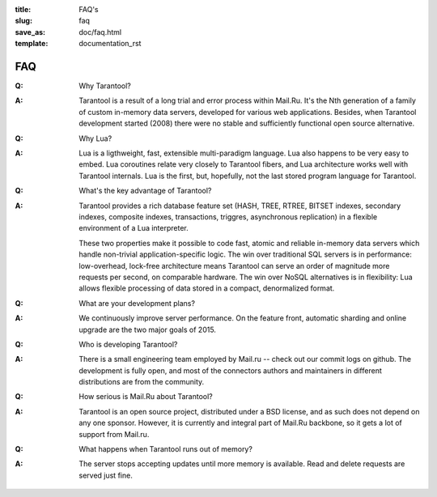 :title: FAQ's
:slug: faq
:save_as: doc/faq.html
:template: documentation_rst

-------------------------------------------------------------------------------
                                   FAQ
-------------------------------------------------------------------------------
.. container:: faq

    :Q: Why Tarantool?
    :A: Tarantool is a result of a long trial and error process within Mail.Ru. It's
        the Nth generation of a family of custom in-memory data servers, developed for
        various web applications. Besides, when Tarantool development started (2008)
        there were no stable and sufficiently functional open source alternative.


    :Q: Why Lua?
    :A: Lua is a ligthweight, fast, extensible multi-paradigm language. Lua also happens
        to be very easy to embed. Lua coroutines relate very closely to Tarantool fibers,
        and Lua architecture works well with Tarantool internals. Lua is the first, but,
        hopefully, not the last stored program language for Tarantool.


    :Q: What's the key advantage of Tarantool?
    :A: Tarantool provides a rich database feature set (HASH, TREE, RTREE, BITSET indexes,
        secondary indexes, composite indexes, transactions, triggres, asynchronous replication)
        in a flexible environment of a Lua interpreter.
        
        These two properties make it possible to code fast, atomic and reliable in-memory
        data servers which handle non-trivial application-specific logic. The win over
        traditional SQL servers is in performance: low-overhead, lock-free architecture
        means Tarantool can serve an order of magnitude more requests per second, on
        comparable hardware. The win over NoSQL alternatives is in flexibility: Lua
        allows flexible processing of data stored in a compact, denormalized format.


    :Q: What are your development plans?
    :A: We continuously improve server performance. On the feature front, automatic
        sharding and online upgrade are the two major goals of 2015.


    :Q: Who is developing Tarantool?
    :A: There is a small engineering team employed by Mail.ru -- check out our commit
        logs on github. The development is fully open, and most of the connectors
        authors and maintainers in different distributions are from the community.


    :Q: How serious is Mail.Ru about Tarantool?
    :A: Tarantool is an open source project, distributed under a BSD license, and as
        such does not depend on any one sponsor. However, it is currently and integral
        part of Mail.Ru backbone, so it gets a lot of support from Mail.ru.


    :Q: What happens when Tarantool runs out of memory?
    :A: The server stops accepting updates until more memory is available. Read and
        delete requests are served just fine.
